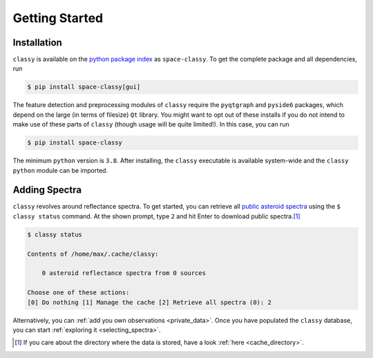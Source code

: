 .. _getting_started:

Getting Started
===============

Installation
------------

``classy`` is available on the `python package index <https://pypi.org>`_ as
``space-classy``. To get the complete package and all dependencies, run

.. code-block:: bash

   $ pip install space-classy[gui]

The feature detection and preprocessing modules of ``classy`` require the
``pyqtgraph`` and ``pyside6`` packages, which depend on the large (in terms of
filesize) ``Qt`` library. You might want to opt out of these installs if you do
not intend to make use of these parts of ``classy`` (though usage will be quite
limited!). In this case, you can run

.. code-block:: bash

   $ pip install space-classy

The minimum ``python`` version is ``3.8``. After installing, the ``classy``
executable is available system-wide and the ``classy`` ``python`` module can be
imported.


.. tab-set::

  .. tab-item:: Command Line

    .. code-block:: bash

       $ classy
       Usage: classy [OPTIONS] COMMAND [ARGS]...

         CLI for minor body classification.

       Options:
         --version  Show the version and exit.
         --help     Show this message and exit.

       Commands:
         add      Add a private spectra collection.
         docs     Open the classy documentation in browser.
         spectra  Retrieve, plot, classify spectra of an individual asteroid.
         status   Manage the index of asteroid spectra.

  .. tab-item :: python

    .. code-block:: python

       >>> import classy

.. _adding_spectra:

Adding Spectra
--------------

``classy`` revolves around reflectance spectra. To get started, you can
retrieve all `public asteroid spectra <public_data>`_ using the ``$ classy
status`` command. At the shown prompt, type ``2`` and hit Enter to download public spectra.\ [#f1]_

.. code-block:: shell

  $ classy status

  Contents of /home/max/.cache/classy:

      0 asteroid reflectance spectra from 0 sources

  Choose one of these actions:
  [0] Do nothing [1] Manage the cache [2] Retrieve all spectra (0): 2

Alternatively, you can :ref:`add you own observations <private_data>`.
Once you have populated the ``classy`` database, you can start :ref:`exploring it <selecting_spectra>`.

.. rubric:: Footnotes
   :caption:

.. [#f1] If you care about the directory where the data is stored, have a look :ref:`here <cache_directory>`.
